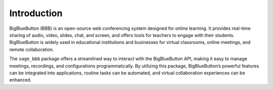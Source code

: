 Introduction
============

BigBlueButton (BBB) is an open-source web conferencing system designed for online learning. It provides real-time sharing of audio, video, slides, chat, and screen, and offers tools for teachers to engage with their students. BigBlueButton is widely used in educational institutions and businesses for virtual classrooms, online meetings, and remote collaboration.

The ``sage_bbb`` package offers a streamlined way to interact with the BigBlueButton API, making it easy to manage meetings, recordings, and configurations programmatically. By utilizing this package, BigBlueButton’s powerful features can be integrated into applications, routine tasks can be automated, and virtual collaboration experiences can be enhanced.
